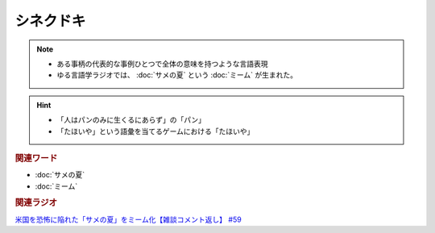 シネクドキ
===========================
.. note:: 
  * ある事柄の代表的な事例ひとつで全体の意味を持つような言語表現
  * ゆる言語学ラジオでは、 :doc:`サメの夏` という :doc:`ミーム`  が生まれた。

.. hint:: 
  * 「人はパンのみに生くるにあらず」の「パン」
  * 「たほいや」という語彙を当てるゲームにおける「たほいや」

.. rubric:: 関連ワード
* :doc:`サメの夏`
* :doc:`ミーム`

.. rubric:: 関連ラジオ
`米国を恐怖に陥れた「サメの夏」をミーム化【雑談コメント返し】 #59`_

.. _米国を恐怖に陥れた「サメの夏」をミーム化【雑談コメント返し】 #59: https://www.youtube.com/watch?v=EtXBKIMqSUY



